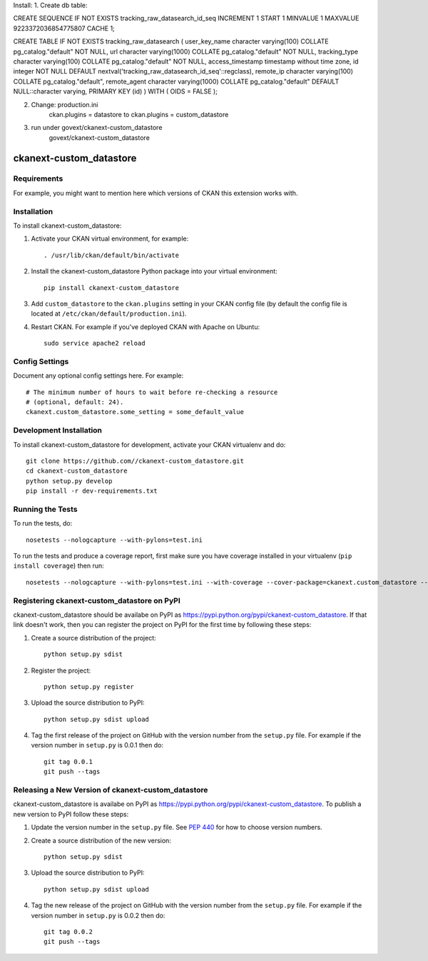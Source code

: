 
Install:
1. Create db table:

CREATE SEQUENCE IF NOT EXISTS tracking_raw_datasearch_id_seq
INCREMENT 1
START 1
MINVALUE 1
MAXVALUE 9223372036854775807
CACHE 1;

CREATE TABLE  IF NOT EXISTS tracking_raw_datasearch
(
user_key_name character varying(100) COLLATE pg_catalog."default" NOT NULL,
url character varying(1000) COLLATE pg_catalog."default" NOT NULL,
tracking_type character varying(100) COLLATE pg_catalog."default" NOT NULL,
access_timestamp timestamp without time zone,
id integer NOT NULL DEFAULT nextval('tracking_raw_datasearch_id_seq'::regclass),
remote_ip character varying(100) COLLATE pg_catalog."default",
remote_agent character varying(1000) COLLATE pg_catalog."default" DEFAULT NULL::character varying,
PRIMARY KEY (id)
)
WITH (
OIDS = FALSE
);

2. Change: production.ini
      ckan.plugins =  datastore
      to
      ckan.plugins =  custom_datastore

3. run under govext/ckanext-custom_datastore
      govext/ckanext-custom_datastore

.. You should enable this project on travis-ci.org and coveralls.io to make
   these badges work. The necessary Travis and Coverage config files have been
   generated for you.

.. image:: https://travis-ci.org//ckanext-custom_datastore.svg?branch=master
    :target: https://travis-ci.org//ckanext-custom_datastore

.. image:: https://coveralls.io/repos//ckanext-custom_datastore/badge.svg
  :target: https://coveralls.io/r//ckanext-custom_datastore

.. image:: https://pypip.in/download/ckanext-custom_datastore/badge.svg
    :target: https://pypi.python.org/pypi//ckanext-custom_datastore/
    :alt: Downloads

.. image:: https://pypip.in/version/ckanext-custom_datastore/badge.svg
    :target: https://pypi.python.org/pypi/ckanext-custom_datastore/
    :alt: Latest Version

.. image:: https://pypip.in/py_versions/ckanext-custom_datastore/badge.svg
    :target: https://pypi.python.org/pypi/ckanext-custom_datastore/
    :alt: Supported Python versions

.. image:: https://pypip.in/status/ckanext-custom_datastore/badge.svg
    :target: https://pypi.python.org/pypi/ckanext-custom_datastore/
    :alt: Development Status

.. image:: https://pypip.in/license/ckanext-custom_datastore/badge.svg
    :target: https://pypi.python.org/pypi/ckanext-custom_datastore/
    :alt: License

=============
ckanext-custom_datastore
=============

.. Put a description of your extension here:
   What does it do? What features does it have?
   Consider including some screenshots or embedding a video!


------------
Requirements
------------

For example, you might want to mention here which versions of CKAN this
extension works with.


------------
Installation
------------

.. Add any additional install steps to the list below.
   For example installing any non-Python dependencies or adding any required
   config settings.

To install ckanext-custom_datastore:

1. Activate your CKAN virtual environment, for example::

     . /usr/lib/ckan/default/bin/activate

2. Install the ckanext-custom_datastore Python package into your virtual environment::

     pip install ckanext-custom_datastore

3. Add ``custom_datastore`` to the ``ckan.plugins`` setting in your CKAN
   config file (by default the config file is located at
   ``/etc/ckan/default/production.ini``).

4. Restart CKAN. For example if you've deployed CKAN with Apache on Ubuntu::

     sudo service apache2 reload


---------------
Config Settings
---------------

Document any optional config settings here. For example::

    # The minimum number of hours to wait before re-checking a resource
    # (optional, default: 24).
    ckanext.custom_datastore.some_setting = some_default_value


------------------------
Development Installation
------------------------

To install ckanext-custom_datastore for development, activate your CKAN virtualenv and
do::

    git clone https://github.com//ckanext-custom_datastore.git
    cd ckanext-custom_datastore
    python setup.py develop
    pip install -r dev-requirements.txt


-----------------
Running the Tests
-----------------

To run the tests, do::

    nosetests --nologcapture --with-pylons=test.ini

To run the tests and produce a coverage report, first make sure you have
coverage installed in your virtualenv (``pip install coverage``) then run::

    nosetests --nologcapture --with-pylons=test.ini --with-coverage --cover-package=ckanext.custom_datastore --cover-inclusive --cover-erase --cover-tests


---------------------------------
Registering ckanext-custom_datastore on PyPI
---------------------------------

ckanext-custom_datastore should be availabe on PyPI as
https://pypi.python.org/pypi/ckanext-custom_datastore. If that link doesn't work, then
you can register the project on PyPI for the first time by following these
steps:

1. Create a source distribution of the project::

     python setup.py sdist

2. Register the project::

     python setup.py register

3. Upload the source distribution to PyPI::

     python setup.py sdist upload

4. Tag the first release of the project on GitHub with the version number from
   the ``setup.py`` file. For example if the version number in ``setup.py`` is
   0.0.1 then do::

       git tag 0.0.1
       git push --tags


----------------------------------------
Releasing a New Version of ckanext-custom_datastore
----------------------------------------

ckanext-custom_datastore is availabe on PyPI as https://pypi.python.org/pypi/ckanext-custom_datastore.
To publish a new version to PyPI follow these steps:

1. Update the version number in the ``setup.py`` file.
   See `PEP 440 <http://legacy.python.org/dev/peps/pep-0440/#public-version-identifiers>`_
   for how to choose version numbers.

2. Create a source distribution of the new version::

     python setup.py sdist

3. Upload the source distribution to PyPI::

     python setup.py sdist upload

4. Tag the new release of the project on GitHub with the version number from
   the ``setup.py`` file. For example if the version number in ``setup.py`` is
   0.0.2 then do::

       git tag 0.0.2
       git push --tags
